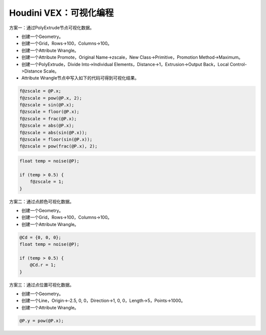 ==============================
Houdini VEX：可视化编程
==============================

方案一：通过PolyExtrude节点可视化数据。

- 创建一个Geometry。
- 创建一个Grid，Rows->100，Columns->100。
- 创建一个Attribute Wrangle。
- 创建一个Attribute Promote，Original Name->zscale，New Class->Primitive，Promotion Method->Maximum。
- 创建一个PolyExtrude，Divide Into->Individual Elements，Distance->1，Extrusion->Output Back，Local Control->Distance Scale。
- Attribute Wrangle节点中写入如下的代码可得到可视化结果。

.. code-block:: python

    f@zscale = @P.x;
    f@zscale = pow(@P.x, 2);
    f@zscale = sin(@P.x);
    f@zscale = floor(@P.x);
    f@zscale = frac(@P.x);
    f@zscale = abs(@P.x);
    f@zscale = abs(sin(@P.x));
    f@zscale = floor(sin(@P.x));
    f@zscale = pow(frac(@P.x), 2);

.. code-block:: python

    float temp = noise(@P);

    if (temp > 0.5) {
        f@zscale = 1;
    }

方案二：通过点颜色可视化数据。

.. code-block:: python

- 创建一个Geometry。
- 创建一个Grid，Rows->100，Columns->100。
- 创建一个Attribute Wrangle。

.. code-block:: python

    @Cd = {0, 0, 0};
    float temp = noise(@P);

    if (temp > 0.5) {
        @Cd.r = 1;
    }

方案三：通过点位置可视化数据。

- 创建一个Geometry。
- 创建一个Line，Origin->-2.5, 0, 0，Direction->1, 0, 0，Length->5，Points->1000。
- 创建一个Attribute Wrangle。

.. code-block:: python

    @P.y = pow(@P.x);

